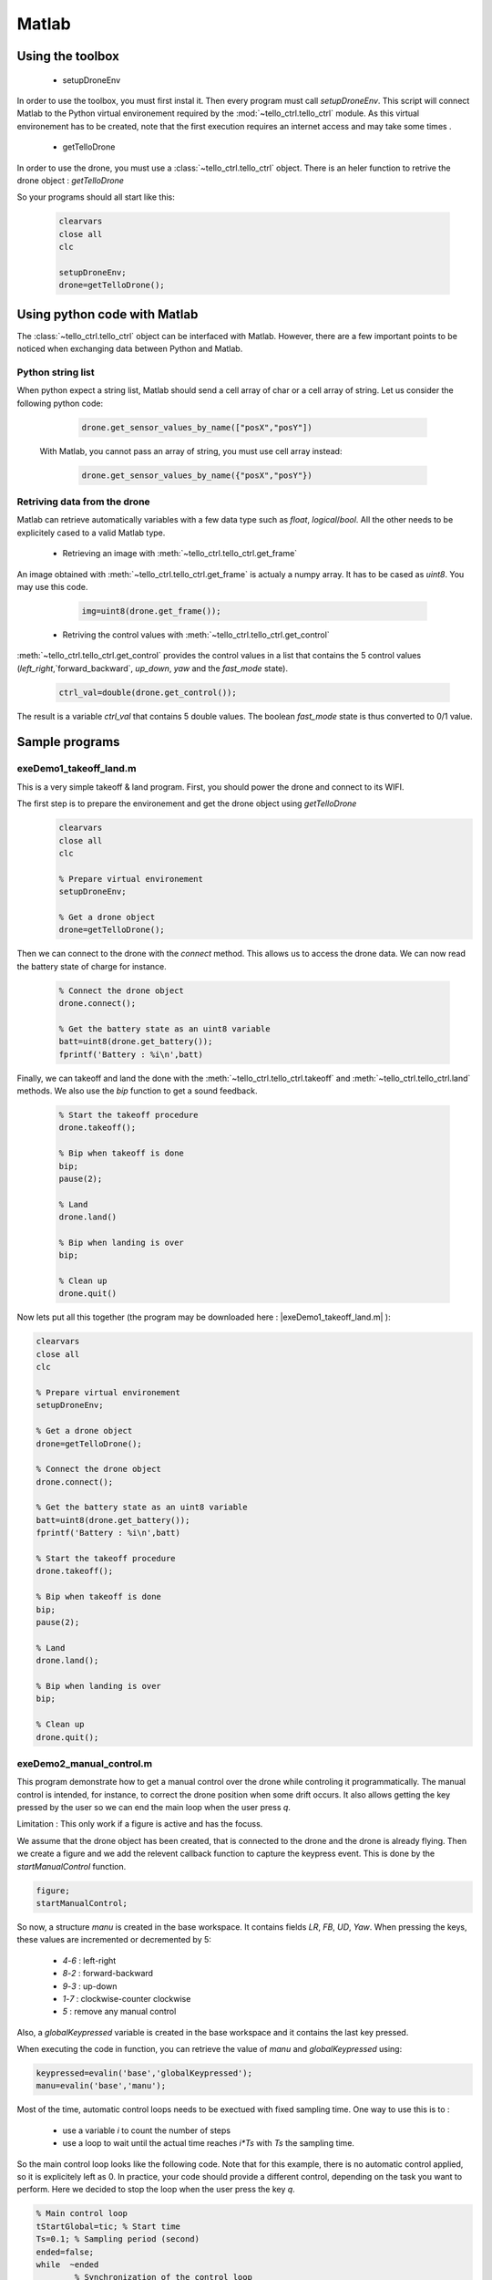 
Matlab
======

Using the toolbox
*****************

   * setupDroneEnv
   
In order to use the toolbox, you must first instal it. Then every program must call `setupDroneEnv`.
This script will connect Matlab to the Python virtual environement required by the :mod:`~tello_ctrl.tello_ctrl` module.
As this virtual environement has to be created, note that the first execution requires an internet access and may take some times .


   * getTelloDrone

In order to use the drone, you must use a :class:`~tello_ctrl.tello_ctrl` object. 
There is an heler function to retrive the drone object : `getTelloDrone`
   
   
So your programs should all start like this:

	 .. code-block:: matlab

			clearvars
			close all
			clc
			
			setupDroneEnv;
			drone=getTelloDrone();

Using python code with Matlab
*****************************

The :class:`~tello_ctrl.tello_ctrl` object can be interfaced with Matlab. However, there are a few important points to be noticed 
when exchanging data between Python and Matlab.

Python string list
~~~~~~~~~~~~~~~~~~~
When python expect a string list, Matlab should send a cell array of char or a cell array of string.
Let us consider the following python code:
	 
	 .. code-block:: python
	 
			drone.get_sensor_values_by_name(["posX","posY"])

	With Matlab, you cannot pass an array of string, you must use cell array instead:

	 .. code-block:: matlab
	 
			drone.get_sensor_values_by_name({"posX","posY"})

Retriving data from the drone
~~~~~~~~~~~~~~~~~~~~~~~~~~~~~
Matlab can retrieve automatically variables with a few data type such as `float`, `logical`/`bool`.
All the other needs to be explicitely cased to a valid Matlab type.

   * Retrieving an image with :meth:`~tello_ctrl.tello_ctrl.get_frame`
   
An image obtained with :meth:`~tello_ctrl.tello_ctrl.get_frame` is actualy a numpy array. It has to be cased as `uint8`.
You may use this code.
 
	 .. code-block:: matlab
	 
			img=uint8(drone.get_frame());


   * Retriving the control values with :meth:`~tello_ctrl.tello_ctrl.get_control`

:meth:`~tello_ctrl.tello_ctrl.get_control` provides the control values in a list that contains the 5 control values
(`left_right`,`forward_backward`, `up_down`, `yaw` and the `fast_mode` state).

	 .. code-block:: matlab
	 
			ctrl_val=double(drone.get_control());

The result is a variable `ctrl_val` that contains 5 double values. The boolean `fast_mode` state is thus converted to 0/1 value.





Sample programs
***************

exeDemo1_takeoff_land.m
~~~~~~~~~~~~~~~~~~~~~~~
This is a very simple takeoff & land program.
First, you should power the drone and connect to its WIFI.

The first step is to prepare the environement and get the drone object using `getTelloDrone`
	 .. code-block:: matlab
	 
			clearvars
			close all
			clc

			% Prepare virtual environement
			setupDroneEnv;

			% Get a drone object
			drone=getTelloDrone();

Then we can connect to the drone with the `connect` method. This allows us to access the drone data. 
We can now read the battery state of charge for instance.

	 .. code-block:: matlab
	 
			% Connect the drone object
			drone.connect();

			% Get the battery state as an uint8 variable
			batt=uint8(drone.get_battery());
			fprintf('Battery : %i\n',batt)

Finally, we can takeoff and land the done with the :meth:`~tello_ctrl.tello_ctrl.takeoff` and :meth:`~tello_ctrl.tello_ctrl.land` methods.
We also use the `bip` function to get a sound feedback.

	 .. code-block:: matlab

			% Start the takeoff procedure
			drone.takeoff();

			% Bip when takeoff is done
			bip;
			pause(2);

			% Land
			drone.land()

			% Bip when landing is over
			bip;
	
			% Clean up
			drone.quit()



Now lets put all this together (the program may be downloaded here : |exeDemo1_takeoff_land.m| ):

.. |exeDemo1_takeoff_land.m| replace::
   :download:`exeDemo1_takeoff_land.m </_download/exeDemo1_takeoff_land.m>`

.. code-block:: matlab

	clearvars
	close all
	clc

	% Prepare virtual environement
	setupDroneEnv;

	% Get a drone object
	drone=getTelloDrone();

	% Connect the drone object
	drone.connect();

	% Get the battery state as an uint8 variable
	batt=uint8(drone.get_battery());
	fprintf('Battery : %i\n',batt)

	% Start the takeoff procedure
	drone.takeoff();

	% Bip when takeoff is done
	bip;
	pause(2);

	% Land
	drone.land();

	% Bip when landing is over
	bip;

	% Clean up
	drone.quit();

.. _prog_2:

exeDemo2_manual_control.m
~~~~~~~~~~~~~~~~~~~~~~~~~

This program demonstrate how to get a manual control over the drone while 
controling it programmatically. The manual control is intended, for instance, to correct the drone position
when some drift occurs. It also allows getting the key pressed by the user so we can end the main loop
when the user press `q`.

Limitation : This only work if a figure is active and has the focuss.

We assume that the drone object has been created, that is connected to the drone and the drone is already flying.
Then we create a figure and we add the relevent callback function to capture the keypress event. This is done by the `startManualControl` function.

.. code-block:: matlab

	figure;
	startManualControl;
	
So now, a structure `manu` is created in the base workspace. It contains fields `LR`, `FB`, `UD`, `Yaw`. 
When pressing the keys, these values are incremented or decremented by 5:

   * `4`-`6` : left-right
   * `8`-`2` : forward-backward
   * `9`-`3` : up-down
   * `1`-`7` : clockwise-counter clockwise
   * `5` : remove any manual control
   
Also, a `globalKeypressed` variable is created in the base workspace and it contains the last key pressed.

When executing the code in function, you can retrieve the value of `manu` and `globalKeypressed` using:

.. code-block:: matlab

	keypressed=evalin('base','globalKeypressed');
	manu=evalin('base','manu');

Most of the time, automatic control loops needs to be exectued with fixed sampling time. One way to use this is to :

   * use a variable `i` to count the number of steps
   * use a loop to wait until the actual time reaches `i*Ts` with `Ts` the sampling time.
   
So the main control loop looks like the following code. Note that for this example, there is no automatic control applied, 
so it is explicitely left as 0. In practice, your code should provide a different control, depending on the task you want
to perform. Here we decided to stop the loop when the user press the key `q`.


.. code-block:: matlab

	% Main control loop
	tStartGlobal=tic; % Start time
	Ts=0.1; % Sampling period (second)
	ended=false;
	while  ~ended
		% Synchronization of the control loop
		while toc(tStartGlobal)<Ts*i
		   pause(0.001);
		end
		% Get user command
		keypressed=evalin('base','globalKeypressed');
		manu=evalin('base','manu');

		% Control the drone 
		drone.send_rc_control(int8(0+manu.LR), int8(0+manu.FB), int8(0+manu.UD),int8(0+manu.Yaw));

		% Stop ?
		ended= keypressed=="q";
		drawnow;
		i=i+1;
	end
   
Once we do not need to capture key press event, we can remove them using `stopManualControl`.

Now lets put all this together (the program may be downloaded here : |exeDemo2_manual_control.m| ):

.. |exeDemo2_manual_control.m| replace::
   :download:`exeDemo2_manual_control.m </_download/exeDemo2_manual_control.m>`

.. code-block:: matlab

	clearvars
	close all
	clc


	% Setup the drone programming environement
	setupDroneEnv;

	% Get a drone object
	drone=getTelloDrone();

	% Connect to the drone through WIFI
	drone.connect();

	% Get battery state
	batt=uint8(drone.get_battery());
	fprintf('Battery : %i\n',batt)

	% Try to take off
	drone.takeoff();
	
	% Bip when take off is done
	bip;


	% Create a figure to catch key pressed events
	figure;
	startManualControl; % Set the keypress callback

	% Main control loop
	tStartGlobal=tic; % Start time
	Ts=0.1; % Sampling period (second)
	ended=false;
	while  ~ended
		% Synchronization of the control loop
		while toc(tStartGlobal)<Ts*i
		   pause(0.001);
		end
		% Get user command
		keypressed=evalin('base','globalKeypressed');
		manu=evalin('base','manu');

		% Control the drone 
		drone.send_rc_control0+manu.LR, 0+manu.FB, 0+manu.UD, 0+manu.Yaw);

		% Stop ?
		ended= keypressed=="q";
		drawnow;
		i=i+1;
	end
	
	% Stop receiving key press events
	stopManualControl()

	bip;
	% Land the drone
	drone.land();
	
	% Clean up
	drone.quit()





exeDemo3_get_sensor_data.m
~~~~~~~~~~~~~~~~~~~~~~~~~~

The following example demonstrate how to get the drone data.
We assume that a drone object has been created, the the drone is connected and that the drone is flying.

We can get drone data using the :class:`~tello_ctrl.tello_ctrl`'s methods that start with `get`:
:meth:`~tello_ctrl.tello_ctrl.get_position`, :meth:`~tello_ctrl.tello_ctrl.get_gyros`,
:meth:`~tello_ctrl.tello_ctrl.get_accelerometer`, :meth:`~tello_ctrl.tello_ctrl.get_drone_velocity`,
:meth:`~tello_ctrl.tello_ctrl.get_battery`, :meth:`~tello_ctrl.tello_ctrl.get_euler_angle`.

.. code-block:: matlab

	data1=double(drone.get_position());
	data2=double(drone.get_gyros());
	data3=double(drone.get_accelerometer());
	data4=double(drone.get_drone_velocity());
	data5=double(drone.get_battery);
	data6=double(drone.get_euler_angle());


You can also retrieve the list of all the data available using :meth:`~tello_ctrl.tello_ctrl.get_sensor_list` methods.
We can also get all the corresponding values using the `~tello_ctrl.tello_ctrl.get_sensor_values_by_name` method without any arguments.

.. code-block:: matlab

	% Get the list of all available data
	list=string(drone.get_sensor_list());

	% Get all the values, in the order indicated by get_sensor_list
	data7 = double(drone.get_sensor_values_by_name());
	

Most of the time, only a subset of the data is needed. So you can simply specify the list of data of interest as a cell array. 
Be carefull, the sensor name must mach the name provided by :meth:`~tello_ctrl.tello_ctrl.get_sensor_list`.

.. code-block:: matlab

	% Get a specified list of sensor values
	data8 = double(drone.get_sensor_values_by_name({'posX','velY','fly_mode'}));
	

Now lets put all this together (the program may be downloaded here : |exeDemo3_get_sensor_data.m| ):

.. |exeDemo3_get_sensor_data.m| replace::
   :download:`exeDemo3_get_sensor_data.m </_download/exeDemo3_get_sensor_data.m>`


.. code-block:: matlab

	clearvars
	close all
	clc


	% Basic program to demonstrate how to access drone data
	% Author: S. Delprat - INSA Hauts de France

	% Setup the drone programming environement
	setupDroneEnv;

	% Get a drone object
	drone=getTelloDrone();

	% Connect to the drone through WIFI
	drone.connect();

	% Try to takeoff
	drone.takeoff()

	% Get one sample of data
	data1=double(drone.get_position());
	data2=double(drone.get_gyros());
	data3=double(drone.get_accelerometer());
	data4=double(drone.get_drone_velocity());
	data5=double(drone.get_battery);
	data6=double(drone.get_euler_angle());

	% Get the list of all available data
	list=string(drone.get_sensor_list());

	% Get all the values, in the order indicated by get_sensor_list
	data7 = double(drone.get_sensor_values_by_name());

	% Get a specified list of sensor values
	data8 = double(drone.get_sensor_values_by_name({'posX','velY','fly_mode'}));

	% atterissage
	drone.land()


	% Clean up
	drone.quit()
	
	

exeDemo4_timed_sensor_loop.m
~~~~~~~~~~~~~~~~~~~~~~~~~~~~

A very comon task is to record sensors value with a fixed sampling period.

We assume that a drone object has been created, the the drone is connected and that the drone is flying.

First, we need to preallocate memory. This is a mandatory steps, as increasing an array size within a loop is time consumming
and a very bad programming habbit.

The following code allows getting the number of sensors by counting the number of elements provided by the :meth:`~tello_ctrl.tello_ctrl.get_sensor_list` method.
Knowing the sampling period `Ts` and the requested duration, we compute the number of sample `n`. 
Finally, we  preallocatea matrix of NaN with the proper size

.. code-block:: matlab

	% Get the number of available sensors
	List=string(drone.get_sensor_list());
	nSensor=length(List);

	% Number of samples
	duration=5;Ts=0.1;
	n=ceil(duration/Ts);


	% Préallocation
	data=NaN(nSensor,n);


Then we use a timed loop similar to the one used in :ref:`prog_2` program. We use a counter variable `i`. 
At the begining of each iteration of the main loop, we wait until the ellapsed time reaches `i*Ts`. 
Then we store the sensors values in the preallocated matrix.

.. code-block:: matlab

	t=NaN(1,60);
	i=1;tStart=tic;
	while i<n 
		% Attend fin de la période d'éch
		while toc(tStart)<i*Ts
			pause(0.001);
		end
		t(i)=toc(tStart);
		data(:,i)=double(drone.get_sensor_values_by_name());
		i=i+1;
	end
	

In order to use the recorded data, we need to guess which data is stored in which position.
This is achieved using the :meth:`~tello_ctrl.tello_ctrl.get_sensors_idx` methods that provides the index given the sensor name.

.. code-block:: matlab

	% Retrieve some signal index
	iPosX=double(drone.get_sensors_idx('posX'));
	iPosY=double(drone.get_sensors_idx('posY'));
	iPosZ=double(drone.get_sensors_idx('posZ'));

Finaly, we can display the flight data.

.. code-block:: matlab

	% Display curves
	figure;
	plot3(data(iPosX,:),data(iPosY,:),data(iPosZ,:));
	grid on
	xlabel('X');ylabel('Y');zlabel('Z')
	axis equal

Now lets put all this together (the program may be downloaded here : |exeDemo4_timed_sensor_loop.m| ):

.. |exeDemo4_timed_sensor_loop.m| replace::
   :download:`exeDemo4_timed_sensor_loop.m </_download/exeDemo4_timed_sensor_loop.m>`


.. code-block:: matlab

	clearvars
	close all
	clc


	% Sample program to record data with a fixed sampling time
	% Auteur : S. Delprat - INSA Hauts de France


	% Setup the drone programming environement
	setupDroneEnv;

	% Get a drone object
	drone=getTelloDrone();

	% Connect to the drone through WIFI
	drone.connect();

	% Try to takeoff
	drone.takeoff()

	% Get the number of available sensors
	List=string(drone.get_sensor_list());
	nSensor=length(List);


	% Number of samples
	duration=5;Ts=0.1;
	n=ceil(duration/Ts);


	% Préallocation
	data=NaN(nSensor,n);

	t=NaN(1,60);
	i=1;tStart=tic;
	while i<n 
		% Attend fin de la période d'éch
		while toc(tStart)<i*Ts
		pause(0.001);
		end
		t(i)=toc(tStart);
		data(:,i)=double(drone.get_sensor_values_by_name());
		i=i+1;
	end
	drone.land()

	% Retrieve some signal index
	iPosX=double(drone.get_sensors_idx('posX'));
	iPosY=double(drone.get_sensors_idx('posY'));
	iPosZ=double(drone.get_sensors_idx('posZ'));

	% Display curves
	figure;
	plot3(data(iPosX,:),data(iPosY,:),data(iPosZ,:));
	grid on
	xlabel('X');ylabel('Y');zlabel('Z')
	axis equal



exeDemo5_image_video.m
~~~~~~~~~~~~~~~~~~~~~~

We assume that a drone object has been created and that the the drone is connected.

In order to be able to get camera image or record videos, we first need to ask the drone to send the video stream.
This is achieved by the :meth:`~tello_ctrl.tello_ctrl.start_receiving_video`. 
Note that this function may take some time to execute (~10 seconds) as we need to wait for a valid frame sent by the drone.

Then we can get a frame using the :meth:`~tello_ctrl.tello_ctrl.get_frame` method. The frame is a HxWx3 RGB image. Each pixel is a `uint8` value.

.. code-block:: matlab

	% Request video stream from the drone
	drone.start_receiving_video()

	% Récupère 2 images
	img1=uint8(drone.get_frame());
	pause(0.1);
	img2=uint8(drone.get_frame());
	pause(0.1);

	% Display 
	figure;imshow(imtile({img1,img2}));


We can also record MKV video files in background using the :meth:`~tello_ctrl.tello_ctrl.start_recording_video_to_file` method. 
It has an optional `frame_skip`. One frame is recorded and then the specified number of frames are skipped. If we skip 2 frames, then the resulting fps is 
:math:`\frac{30}{1+2}=10 fps`.

Once the recording can be terminated by calling the :meth:`~tello_ctrl.tello_ctrl.stop_recording_video_to_file`.

.. code-block:: matlab

	% Record a video file at 10 Hz (we record one frame, then skip 2 frames, from the 30Hz stream)
	drone.start_recording_video_to_file('demoVideo.mkv',frame_skip=int8(2));

	pause(1);

	% Stoppe la video
	drone.stop_recording_video_to_file();
	

Finally, we can stop the video reception using :meth:`~tello_ctrl.tello_ctrl.stop_receiving_video`.


.. code-block:: matlab

	% Stop decoding the video stream
	drone.stop_receiving_video();

Now lets put all this together (the program may be downloaded here : |exeDemo5_image_video.m| ):

.. |exeDemo5_image_video.m| replace::
   :download:`exeDemo5_image_video.m </_download/exeDemo5_image_video.m>`


.. code-block:: matlab

	clearvars
	close all
	clc


	% Prepare virtual environement
	setupDroneEnv;

	% Get a drone object
	drone=getTelloDrone();

	% Connect the drone object
	drone.connect();

	% Request video stream from the drone
	drone.start_receiving_video()

	% Récupère 2 images
	img1=uint8(drone.get_frame());
	pause(0.1);
	img2=uint8(drone.get_frame());
	pause(0.1);

	% Display
	figure;imshow(imtile({img1,img2}));

	% Record a video file at 10 Hz (we record one frame, then skip 2 frames, from the 30Hz stream)
	drone.start_recording_video_to_file('demoVideo.mkv',frame_skip=int8(2));

	pause(1);

	% Stop recording to file
	drone.stop_recording_video_to_file();

	% Stop decoding the video stream
	drone.stop_receiving_video();

